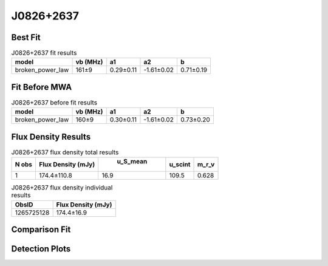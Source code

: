 J0826+2637
==========

Best Fit
--------
.. image:: best_fits/J0826+2637_broken_power_law_fit.png
  :width: 800

.. csv-table:: J0826+2637 fit results
   :header: "model","vb (MHz)","a1","a2","b"

   "broken_power_law","161±9","0.29±0.11","-1.61±0.02","0.71±0.19"

Fit Before MWA
--------------
.. image:: before_mwa/J0826+2637_broken_power_law_fit.png
  :width: 800

.. csv-table:: J0826+2637 before fit results
   :header: "model","vb (MHz)","a1","a2","b"

   "broken_power_law","160±9","0.30±0.11","-1.61±0.02","0.73±0.20"


Flux Density Results
--------------------
.. csv-table:: J0826+2637 flux density total results
   :header: "N obs", "Flux Density (mJy)", " u_S_mean", "u_scint", "m_r_v"

   "1",  "174.4±110.8", "16.9", "109.5", "0.628"

.. csv-table:: J0826+2637 flux density individual results
   :header: "ObsID", "Flux Density (mJy)"

    "1265725128", "174.4±16.9"

Comparison Fit
--------------
.. image:: comparison_fits/J0826+2637_comparison_fit.png
  :width: 800

Detection Plots
---------------

.. image:: detection_plots/1265725128_J0826+2637.prepfold.png
  :width: 800

.. image:: on_pulse_plots/1265725128_J0826+2637_1024_bins_gaussian_components.png
  :width: 800